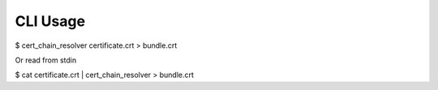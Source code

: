 CLI Usage
===========

$ cert_chain_resolver certificate.crt > bundle.crt

Or read from stdin

$ cat certificate.crt | cert_chain_resolver > bundle.crt
